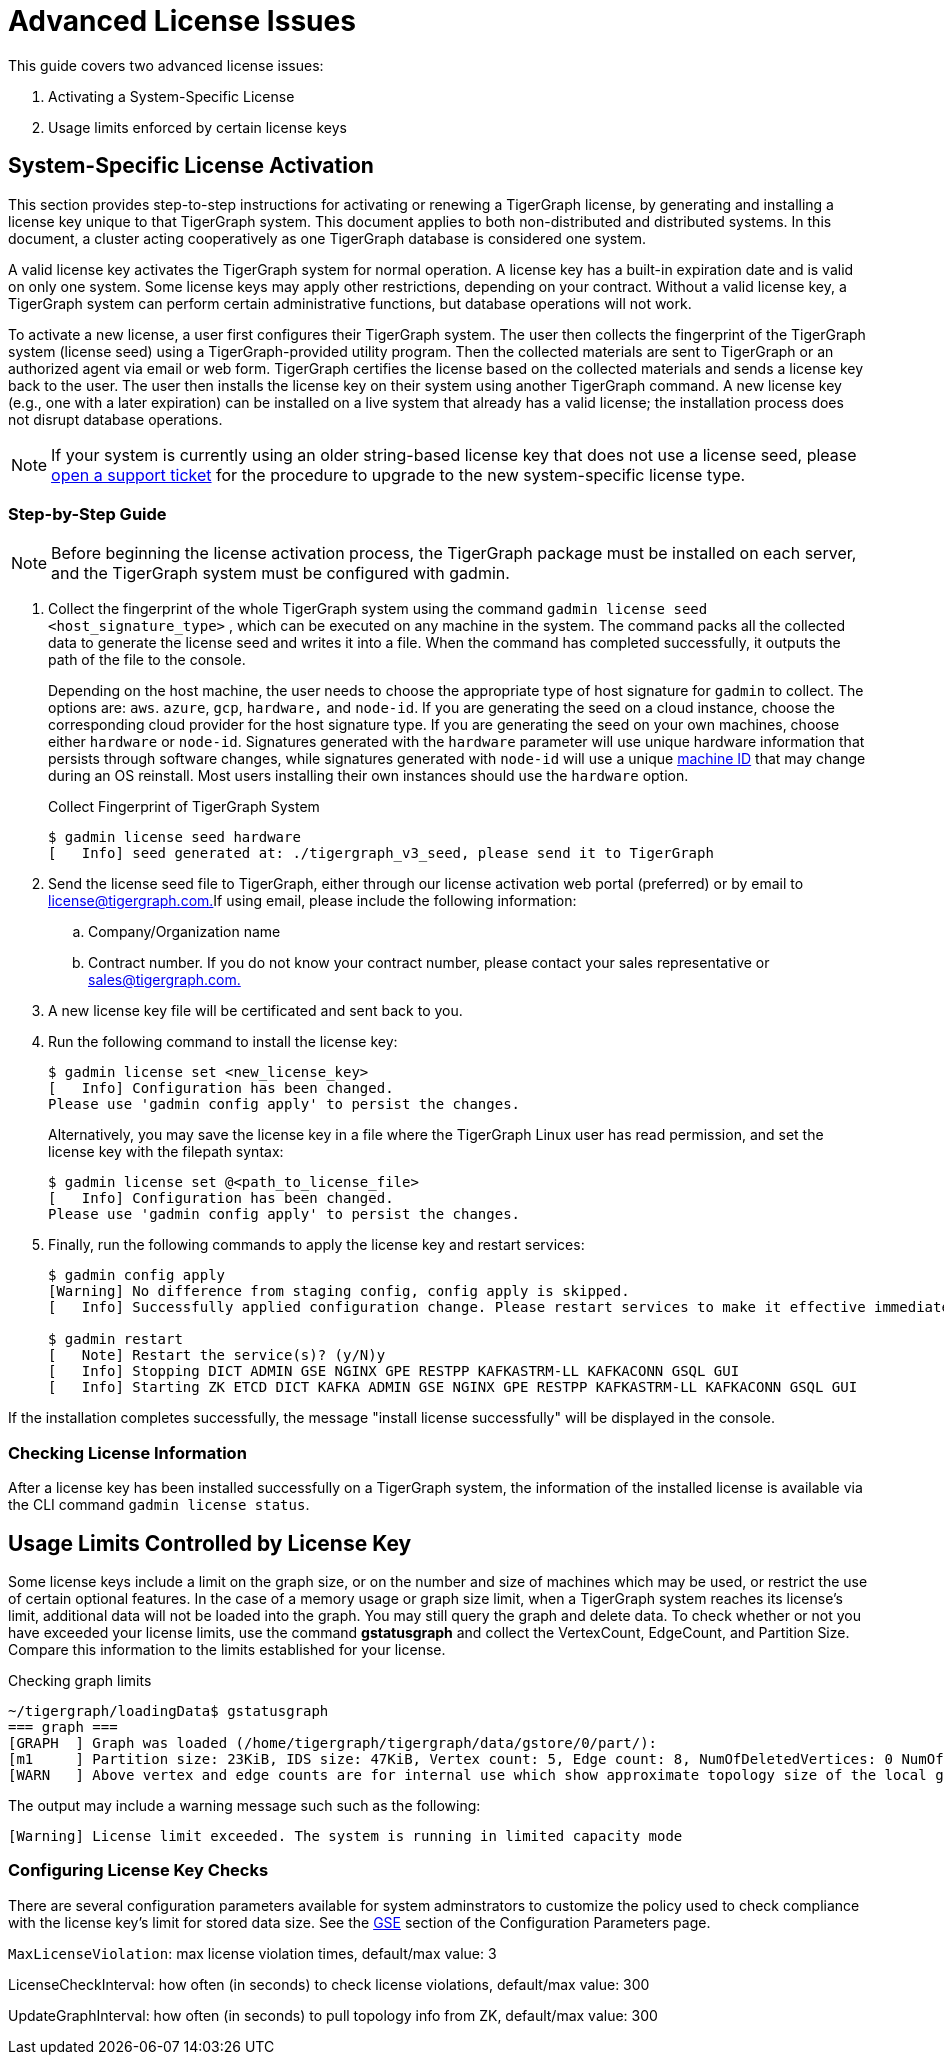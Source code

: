 = Advanced License Issues

This guide covers two advanced license issues:

. Activating a System-Specific License
. Usage limits enforced by certain license keys

== System-Specific License Activation

This section provides step-to-step instructions for activating or renewing a TigerGraph license, by generating and installing a license key unique to that TigerGraph system. This document applies to both non-distributed and distributed systems. In this document, a cluster acting cooperatively as one TigerGraph database is considered one system.

A valid license key activates the TigerGraph system for normal operation. A license key has a built-in expiration date and is valid on only one system. Some license keys may apply other restrictions, depending on your contract. Without a valid license key, a TigerGraph system can perform certain administrative functions, but database operations will not work.

To activate a new license, a user first configures their TigerGraph system. The user then collects the fingerprint of the TigerGraph system (license seed) using a TigerGraph-provided utility program. Then the collected materials are sent to TigerGraph or an authorized agent via email or web form. TigerGraph certifies the license based on the collected materials and sends a license key back to the user. The user then installs the license key on their system using another TigerGraph command. A new license key (e.g., one with a later expiration) can be installed on a live system that already has a valid license; the installation process does not disrupt database operations.

[NOTE]
====
If your system is currently using an older string-based license key that does not use a license seed, please https://tigergraph.zendesk.com/hc/en-us/[open a support ticket] for the procedure to upgrade to the new system-specific license type.
====

=== Step-by-Step Guide

[NOTE]
====
Before beginning the license activation process, the TigerGraph package must be installed on each server, and the TigerGraph system must be configured with gadmin.
====

. Collect the fingerprint of the whole TigerGraph system using the command `gadmin license seed <host_signature_type>` , which can be executed on any machine in the system. The command packs all the collected data to generate the license seed and writes it into a file. When the command has completed successfully, it outputs the path of the file to the console.
+
Depending on the host machine, the user needs to choose the appropriate type of host signature for `gadmin` to collect. The options are: `aws`. `azure`, `gcp`, `hardware,` and `node-id`. If you are generating the seed on a cloud instance, choose the corresponding cloud provider for the host signature type. If you are generating the seed on your own machines, choose either `hardware` or `node-id`. Signatures generated with the `hardware` parameter will use unique hardware information that persists through software changes, while signatures generated with `node-id` will use a unique https://man7.org/linux/man-pages/man5/machine-id.5.html#:~:text=The%20,zeros.[machine ID] that may change during an OS reinstall. Most users installing their own instances should use the `hardware` option.
+
.Collect Fingerprint of TigerGraph System
+
[source,console]
----
$ gadmin license seed hardware
[   Info] seed generated at: ./tigergraph_v3_seed, please send it to TigerGraph
----
+


. Send the license seed file to TigerGraph, either through our license activation web portal (preferred) or by email to link:mailto:license@tigergraph.com.[license@tigergraph.com.]If using email, please include the following information:
 .. Company/Organization name
 .. Contract number. If you do not know your contract number, please contact your sales representative or link:mailto:sales@tigergraph.com.[sales@tigergraph.com.]
. A new license key file will be certificated and sent back to you.
. Run the following command to install the license key:
+
[source,text]
----
$ gadmin license set <new_license_key>
[   Info] Configuration has been changed.
Please use 'gadmin config apply' to persist the changes.
----
Alternatively, you may save the license key in a file where the TigerGraph Linux user has read permission, and set the license key with the filepath syntax:
+
----
$ gadmin license set @<path_to_license_file>
[   Info] Configuration has been changed.
Please use 'gadmin config apply' to persist the changes.
----

. Finally, run the following commands to apply the license key and restart services:
+
----
$ gadmin config apply
[Warning] No difference from staging config, config apply is skipped.
[   Info] Successfully applied configuration change. Please restart services to make it effective immediately.

$ gadmin restart
[   Note] Restart the service(s)? (y/N)y
[   Info] Stopping DICT ADMIN GSE NGINX GPE RESTPP KAFKASTRM-LL KAFKACONN GSQL GUI
[   Info] Starting ZK ETCD DICT KAFKA ADMIN GSE NGINX GPE RESTPP KAFKASTRM-LL KAFKACONN GSQL GUI
----

If the installation completes successfully, the message "install license successfully" will be displayed in the console.

=== Checking License Information

After a license key has been installed successfully on a TigerGraph system, the information of the installed license is available via the CLI command `gadmin license status`.


== Usage Limits Controlled by License Key

Some license keys include a limit on the graph size, or on the number and size of machines which may be used, or restrict the use of certain optional features. In the case of a memory usage or graph size limit, when a TigerGraph system reaches its license's limit, additional data will not be loaded into the graph. You may still query the graph and delete data. To check whether or not you have exceeded your license limits, use the command *gstatusgraph* and collect the VertexCount, EdgeCount, and Partition Size. Compare this information to the limits established for your license.

.Checking graph limits

[source,console]
----
~/tigergraph/loadingData$ gstatusgraph
=== graph ===
[GRAPH  ] Graph was loaded (/home/tigergraph/tigergraph/data/gstore/0/part/):
[m1     ] Partition size: 23KiB, IDS size: 47KiB, Vertex count: 5, Edge count: 8, NumOfDeletedVertices: 0 NumOfSkippedVertices: 0
[WARN   ] Above vertex and edge counts are for internal use which show approximate topology size of the local graph partition. Use DML to get the correct graph topology information
----



The output may include a warning message such such as the following:

[source,text]
----
[Warning] License limit exceeded. The system is running in limited capacity mode
----

=== Configuring License Key Checks

There are several configuration parameters available for system adminstrators to customize the policy used to check compliance with the license key's limit for stored data size.  See the xref:reference:configuration-parameters.adoc#_gse[GSE] section of the Configuration Parameters page.

`MaxLicenseViolation`: max license violation times, default/max value: 3

LicenseCheckInterval: how often (in seconds) to check license violations, default/max value: 300

UpdateGraphInterval: how often (in seconds) to pull topology info from ZK, default/max value: 300
